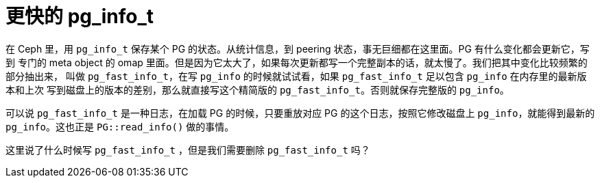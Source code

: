 = 更快的 pg_info_t
:page-tags: [ceph]
:date: 2020-12-28 15:37:22 +0800

在 Ceph 里，用 `pg_info_t` 保存某个 PG 的状态。从统计信息，到 peering 状态，事无巨细都在这里面。PG 有什么变化都会更新它，写到
专门的 meta object 的 omap 里面。但是因为它太大了，如果每次更新都写一个完整副本的话，就太慢了。我们把其中变化比较频繁的部分抽出来，
叫做 `pg_fast_info_t`，在写 `pg_info` 的时候就试试看，如果 `pg_fast_info_t` 足以包含 `pg_info` 在内存里的最新版本和上次
写到磁盘上的版本的差别，那么就直接写这个精简版的 `pg_fast_info_t`。否则就保存完整版的 `pg_info`。

可以说 `pg_fast_info_t` 是一种日志，在加载 PG 的时候，只要重放对应 PG 的这个日志，按照它修改磁盘上 `pg_info`，就能得到最新的
`pg_info`。这也正是 `PG::read_info()` 做的事情。

这里说了什么时候写 `pg_fast_info_t` ，但是我们需要删除 `pg_fast_info_t` 吗？

